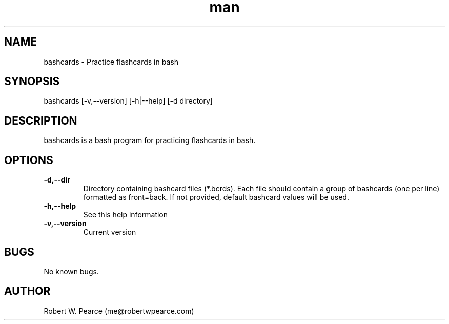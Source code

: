 .\" Manpage for bashcards.
.\" Contact me@robertwpearce.com to correct errors or typos.
.TH man 8 "30 August 2020" "0.1.4" "bashcards man page"
.SH NAME
bashcards \- Practice flashcards in bash
.SH SYNOPSIS
bashcards [-v,--version] [-h|--help] [-d directory]
.SH DESCRIPTION
bashcards is a bash program for practicing flashcards in bash.
.SH OPTIONS
.TP
.BR -d,--dir
Directory containing bashcard files (*.bcrds). Each file should contain a group
of bashcards (one per line) formatted as front=back. If not provided, default
bashcard values will be used.
.TP
.BR -h,--help
See this help information
.TP
.BR -v,--version
Current version
.SH BUGS
No known bugs.
.SH AUTHOR
Robert W. Pearce (me@robertwpearce.com)
